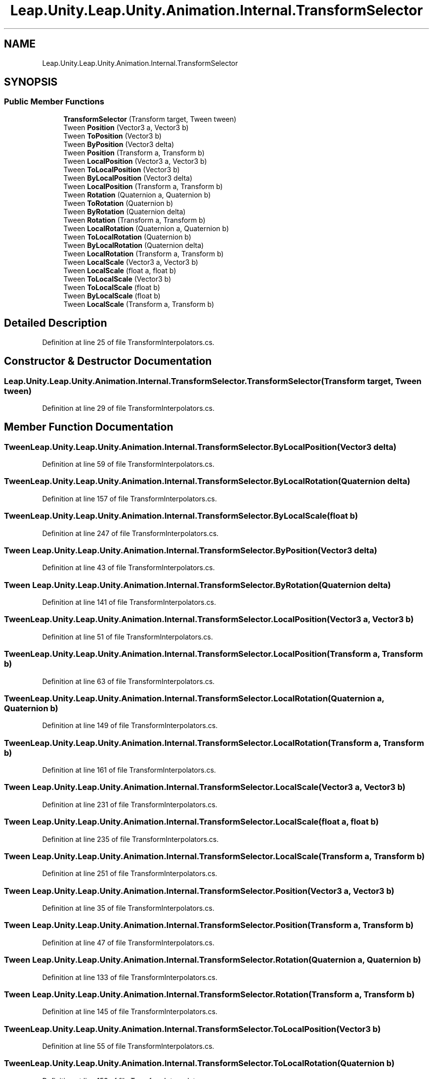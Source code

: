 .TH "Leap.Unity.Leap.Unity.Animation.Internal.TransformSelector" 3 "Sat Jul 20 2019" "Version https://github.com/Saurabhbagh/Multi-User-VR-Viewer--10th-July/" "Multi User Vr Viewer" \" -*- nroff -*-
.ad l
.nh
.SH NAME
Leap.Unity.Leap.Unity.Animation.Internal.TransformSelector
.SH SYNOPSIS
.br
.PP
.SS "Public Member Functions"

.in +1c
.ti -1c
.RI "\fBTransformSelector\fP (Transform target, Tween tween)"
.br
.ti -1c
.RI "Tween \fBPosition\fP (Vector3 a, Vector3 b)"
.br
.ti -1c
.RI "Tween \fBToPosition\fP (Vector3 b)"
.br
.ti -1c
.RI "Tween \fBByPosition\fP (Vector3 delta)"
.br
.ti -1c
.RI "Tween \fBPosition\fP (Transform a, Transform b)"
.br
.ti -1c
.RI "Tween \fBLocalPosition\fP (Vector3 a, Vector3 b)"
.br
.ti -1c
.RI "Tween \fBToLocalPosition\fP (Vector3 b)"
.br
.ti -1c
.RI "Tween \fBByLocalPosition\fP (Vector3 delta)"
.br
.ti -1c
.RI "Tween \fBLocalPosition\fP (Transform a, Transform b)"
.br
.ti -1c
.RI "Tween \fBRotation\fP (Quaternion a, Quaternion b)"
.br
.ti -1c
.RI "Tween \fBToRotation\fP (Quaternion b)"
.br
.ti -1c
.RI "Tween \fBByRotation\fP (Quaternion delta)"
.br
.ti -1c
.RI "Tween \fBRotation\fP (Transform a, Transform b)"
.br
.ti -1c
.RI "Tween \fBLocalRotation\fP (Quaternion a, Quaternion b)"
.br
.ti -1c
.RI "Tween \fBToLocalRotation\fP (Quaternion b)"
.br
.ti -1c
.RI "Tween \fBByLocalRotation\fP (Quaternion delta)"
.br
.ti -1c
.RI "Tween \fBLocalRotation\fP (Transform a, Transform b)"
.br
.ti -1c
.RI "Tween \fBLocalScale\fP (Vector3 a, Vector3 b)"
.br
.ti -1c
.RI "Tween \fBLocalScale\fP (float a, float b)"
.br
.ti -1c
.RI "Tween \fBToLocalScale\fP (Vector3 b)"
.br
.ti -1c
.RI "Tween \fBToLocalScale\fP (float b)"
.br
.ti -1c
.RI "Tween \fBByLocalScale\fP (float b)"
.br
.ti -1c
.RI "Tween \fBLocalScale\fP (Transform a, Transform b)"
.br
.in -1c
.SH "Detailed Description"
.PP 
Definition at line 25 of file TransformInterpolators\&.cs\&.
.SH "Constructor & Destructor Documentation"
.PP 
.SS "Leap\&.Unity\&.Leap\&.Unity\&.Animation\&.Internal\&.TransformSelector\&.TransformSelector (Transform target, Tween tween)"

.PP
Definition at line 29 of file TransformInterpolators\&.cs\&.
.SH "Member Function Documentation"
.PP 
.SS "Tween Leap\&.Unity\&.Leap\&.Unity\&.Animation\&.Internal\&.TransformSelector\&.ByLocalPosition (Vector3 delta)"

.PP
Definition at line 59 of file TransformInterpolators\&.cs\&.
.SS "Tween Leap\&.Unity\&.Leap\&.Unity\&.Animation\&.Internal\&.TransformSelector\&.ByLocalRotation (Quaternion delta)"

.PP
Definition at line 157 of file TransformInterpolators\&.cs\&.
.SS "Tween Leap\&.Unity\&.Leap\&.Unity\&.Animation\&.Internal\&.TransformSelector\&.ByLocalScale (float b)"

.PP
Definition at line 247 of file TransformInterpolators\&.cs\&.
.SS "Tween Leap\&.Unity\&.Leap\&.Unity\&.Animation\&.Internal\&.TransformSelector\&.ByPosition (Vector3 delta)"

.PP
Definition at line 43 of file TransformInterpolators\&.cs\&.
.SS "Tween Leap\&.Unity\&.Leap\&.Unity\&.Animation\&.Internal\&.TransformSelector\&.ByRotation (Quaternion delta)"

.PP
Definition at line 141 of file TransformInterpolators\&.cs\&.
.SS "Tween Leap\&.Unity\&.Leap\&.Unity\&.Animation\&.Internal\&.TransformSelector\&.LocalPosition (Vector3 a, Vector3 b)"

.PP
Definition at line 51 of file TransformInterpolators\&.cs\&.
.SS "Tween Leap\&.Unity\&.Leap\&.Unity\&.Animation\&.Internal\&.TransformSelector\&.LocalPosition (Transform a, Transform b)"

.PP
Definition at line 63 of file TransformInterpolators\&.cs\&.
.SS "Tween Leap\&.Unity\&.Leap\&.Unity\&.Animation\&.Internal\&.TransformSelector\&.LocalRotation (Quaternion a, Quaternion b)"

.PP
Definition at line 149 of file TransformInterpolators\&.cs\&.
.SS "Tween Leap\&.Unity\&.Leap\&.Unity\&.Animation\&.Internal\&.TransformSelector\&.LocalRotation (Transform a, Transform b)"

.PP
Definition at line 161 of file TransformInterpolators\&.cs\&.
.SS "Tween Leap\&.Unity\&.Leap\&.Unity\&.Animation\&.Internal\&.TransformSelector\&.LocalScale (Vector3 a, Vector3 b)"

.PP
Definition at line 231 of file TransformInterpolators\&.cs\&.
.SS "Tween Leap\&.Unity\&.Leap\&.Unity\&.Animation\&.Internal\&.TransformSelector\&.LocalScale (float a, float b)"

.PP
Definition at line 235 of file TransformInterpolators\&.cs\&.
.SS "Tween Leap\&.Unity\&.Leap\&.Unity\&.Animation\&.Internal\&.TransformSelector\&.LocalScale (Transform a, Transform b)"

.PP
Definition at line 251 of file TransformInterpolators\&.cs\&.
.SS "Tween Leap\&.Unity\&.Leap\&.Unity\&.Animation\&.Internal\&.TransformSelector\&.Position (Vector3 a, Vector3 b)"

.PP
Definition at line 35 of file TransformInterpolators\&.cs\&.
.SS "Tween Leap\&.Unity\&.Leap\&.Unity\&.Animation\&.Internal\&.TransformSelector\&.Position (Transform a, Transform b)"

.PP
Definition at line 47 of file TransformInterpolators\&.cs\&.
.SS "Tween Leap\&.Unity\&.Leap\&.Unity\&.Animation\&.Internal\&.TransformSelector\&.Rotation (Quaternion a, Quaternion b)"

.PP
Definition at line 133 of file TransformInterpolators\&.cs\&.
.SS "Tween Leap\&.Unity\&.Leap\&.Unity\&.Animation\&.Internal\&.TransformSelector\&.Rotation (Transform a, Transform b)"

.PP
Definition at line 145 of file TransformInterpolators\&.cs\&.
.SS "Tween Leap\&.Unity\&.Leap\&.Unity\&.Animation\&.Internal\&.TransformSelector\&.ToLocalPosition (Vector3 b)"

.PP
Definition at line 55 of file TransformInterpolators\&.cs\&.
.SS "Tween Leap\&.Unity\&.Leap\&.Unity\&.Animation\&.Internal\&.TransformSelector\&.ToLocalRotation (Quaternion b)"

.PP
Definition at line 153 of file TransformInterpolators\&.cs\&.
.SS "Tween Leap\&.Unity\&.Leap\&.Unity\&.Animation\&.Internal\&.TransformSelector\&.ToLocalScale (Vector3 b)"

.PP
Definition at line 239 of file TransformInterpolators\&.cs\&.
.SS "Tween Leap\&.Unity\&.Leap\&.Unity\&.Animation\&.Internal\&.TransformSelector\&.ToLocalScale (float b)"

.PP
Definition at line 243 of file TransformInterpolators\&.cs\&.
.SS "Tween Leap\&.Unity\&.Leap\&.Unity\&.Animation\&.Internal\&.TransformSelector\&.ToPosition (Vector3 b)"

.PP
Definition at line 39 of file TransformInterpolators\&.cs\&.
.SS "Tween Leap\&.Unity\&.Leap\&.Unity\&.Animation\&.Internal\&.TransformSelector\&.ToRotation (Quaternion b)"

.PP
Definition at line 137 of file TransformInterpolators\&.cs\&.

.SH "Author"
.PP 
Generated automatically by Doxygen for Multi User Vr Viewer from the source code\&.
